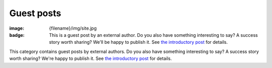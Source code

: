 Guest posts
###########

:image: {filename}/img/site.jpg
:badge:
    This is a guest post by an external author. Do you also have something
    interesting to say? A success story worth sharing? We'll be happy to
    publish it. See `the introductory post <{filename}/blog/meta/introducing-guest-posts.rst>`_
    for details.

This category contains guest posts by external authors. Do you also have
something interesting to say? A success story worth sharing? We're happy to
publish it. See `the introductory post <{filename}/blog/meta/introducing-guest-posts.rst>`_
for details.

